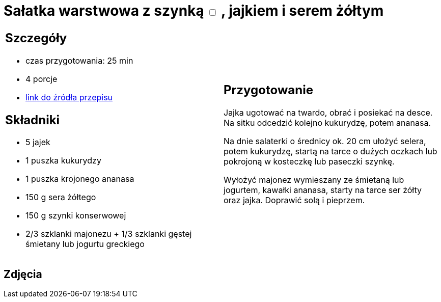 = Sałatka warstwowa z szynką +++ <label class="switch"><input data-status="off" type="checkbox"><span class="slider round"></span></label>+++ , jajkiem i serem żółtym

[cols=".<a,.<a"]
[frame=none]
[grid=none]
|===
|
== Szczegóły
* czas przygotowania: 25 min
* 4 porcje
* https://www.kwestiasmaku.com/przepis/salatka-warstwowa-z-szynka-jajkiem-i-serem-zoltym[link do źródła przepisu]

== Składniki
* 5 jajek
* 1 puszka kukurydzy
* 1 puszka krojonego ananasa
* 150 g sera żółtego
* 150 g szynki konserwowej
* 2/3 szklanki majonezu + 1/3 szklanki gęstej śmietany lub jogurtu greckiego

|
== Przygotowanie
Jajka ugotować na twardo, obrać i posiekać na desce. Na sitku odcedzić kolejno kukurydzę, potem ananasa.

Na dnie salaterki o średnicy ok. 20 cm ułożyć selera, potem kukurydzę, startą na tarce o dużych oczkach lub pokrojoną w kosteczkę lub paseczki szynkę.

Wyłożyć majonez wymieszany ze śmietaną lub jogurtem, kawałki ananasa, starty na tarce ser żółty oraz jajka. Doprawić solą i pieprzem.

|===

[.text-center]
== Zdjęcia

